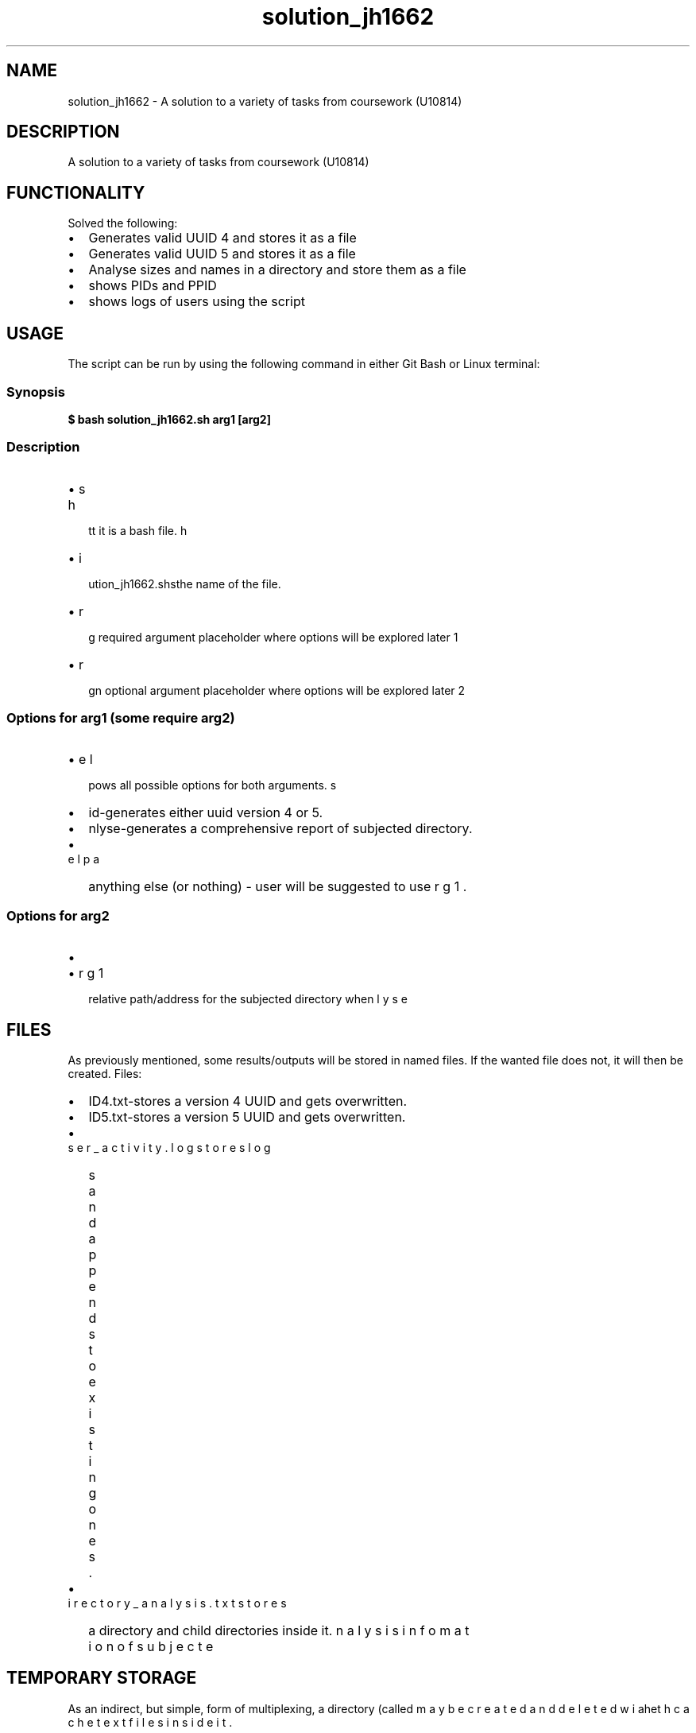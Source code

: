 .TH solution_jh1662 1 "2024" "CCCU student James Haddad" "User Manuals"
.SH NAME
solution_jh1662 \- A solution to a variety of tasks from coursework (U10814)
.SH DESCRIPTION
A solution to a variety of tasks from coursework (U10814)
.SH FUNCTIONALITY
Solved the following:
.IP \[bu] 2
Generates valid UUID 4 and stores it as a file
.IP \[bu] 2
Generates valid UUID 5 and stores it as a file
.IP \[bu] 2
Analyse sizes and names in a directory and store them as a file
.IP \[bu] 2
shows PIDs and PPID
.IP \[bu] 2
shows logs of users using the script
.SH USAGE
The script can be run by using the following command in either Git Bash or Linux terminal:
.SS Synopsis
.nf
\fB$ bash solution_jh1662.sh arg1 [arg2]\fR
.fi
.SS Description
.IP \[bu] 2
\bash\b denotes that it is a bash file.
.IP \[bu] 2
\solution_jh1662.sh\b is the name of the file.
.IP \[bu] 2
\barg1\b is a required argument placeholder where options will be explored later
.IP \[bu] 2
\barg2\b is an optional argument placeholder where options will be explored later
.SS Options for \fIarg1\fR (some require \fIarg2\fR)
.IP \[bu] 2
\bhelp\b - shows all possible options for both arguments.
.IP \[bu] 2
\buuid\b - generates either uuid version 4 or 5.
.IP \[bu] 2
\banalyse\b - generates a comprehensive report of subjected directory.
.IP \[bu] 2
anything else (or nothing) - user will be suggested to use \bhelp\b for arg1.
.SS Options for \fIarg2\fR
.IP \[bu] 2
\b4\b or \b5\b when \barg1\b is \buuid\b.
.IP \[bu] 2
relative path/address for the subjected directory when \barg1\b is \banalyse\b. The address must use \b/\b instead of \b\\\b (if used at all). Multiple slashes in a row are tolerated in the address (like \b///\b).
.SH FILES
As previously mentioned, some results/outputs will be stored in named files. If the wanted file does not, it will then be created.
Files:
.IP \[bu] 2
\bUUID4.txt\b - stores a version 4 UUID and gets overwritten.
.IP \[bu] 2
\bUUID5.txt\b - stores a version 5 UUID and gets overwritten.
.IP \[bu] 2
\buser_activity.log\b - stores logs and appends to existing ones.
.IP \[bu] 2
\bdirectory_analysis.txt\b - stores analysis infomation of subjected directory and child directories inside it.
.SH TEMPORARY STORAGE
As an indirect, but simple, form of multiplexing, a directory (called \bcache\b) may be created and deleted with cache text files inside it.
.SH AUTHOR
made my CCCU student James Haddad in 2024 (student username: jh1662).
